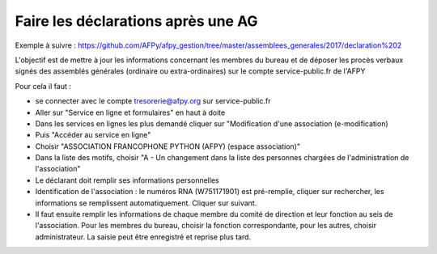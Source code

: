 Faire les déclarations après une AG
===================================


Exemple à suivre : https://github.com/AFPy/afpy_gestion/tree/master/assemblees_generales/2017/declaration%202

L'objectif est de mettre à jour les informations concernant les membres du bureau et de déposer les procès verbaux signés des assemblés générales (ordinaire ou extra-ordinaires) sur le compte service-public.fr de l'AFPY

Pour cela il faut :

- se connecter avec le compte tresorerie@afpy.org sur service-public.fr
- Aller sur "Service en ligne et formulaires" en haut à doite
- Dans les services en lignes les plus demandé cliquer sur "Modification d'une association (e-modification)
- Puis "Accéder au service en ligne"
- Choisir "ASSOCIATION FRANCOPHONE PYTHON (AFPY) (espace association)"
- Dans la liste des motifs, choisir "A - Un changement dans la liste des personnes chargées de l'administration de l'association"
- Le déclarant doit remplir ses informations personnelles
- Identification de l'association : le numéros RNA (W751171901) est pré-remplie, cliquer sur rechercher, les informations se remplissent automatiquement. Cliquer sur suivant.
- Il faut ensuite remplir les informations de chaque membre du comité de direction et leur fonction au seis de l'association. Pour les membres du bureau, choisir la fonction correspondante, pour les autres, choisir administrateur. La saisie peut être enregistré et reprise plus tard.
